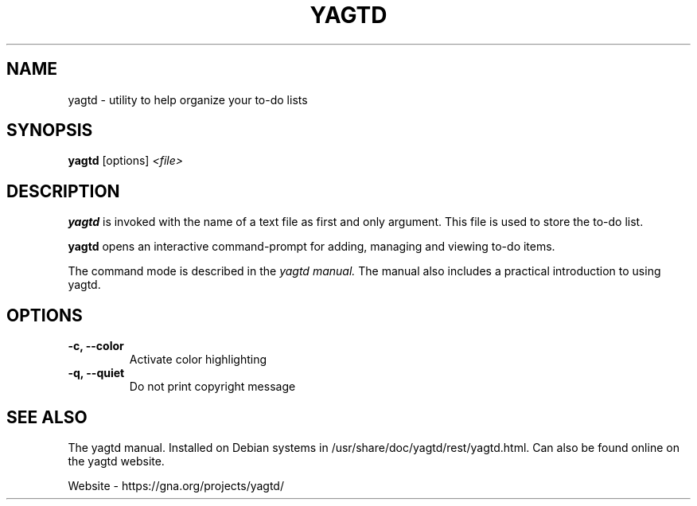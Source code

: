 .TH YAGTD 1 2008-11-30 "" COMMANDS

.SH NAME
yagtd \- utility to help organize your to-do lists

.SH SYNOPSIS
.B yagtd
[options] 
.I <file>

.SH DESCRIPTION
.\".B yagtd
.\"is based on the 
.\".I Getting Things Done 
.\"(GTD) method of time management developed by David Allen. 
.\".P
.B yagtd
is invoked with the name of a text file as first and
only argument. This file is used to store the to-do list. 
.P
.B yagtd 
opens an interactive command-prompt for adding,
managing and viewing to-do items.
.P
The command mode is described in the 
.I yagtd manual.
The manual also includes a practical introduction to using yagtd.

.SH OPTIONS
.IP "\fB\-c, --color"
Activate color highlighting

.IP "\fB\-q, --quiet"
Do not print copyright message

.SH SEE ALSO
.P
The yagtd manual. Installed on Debian systems in
/usr/share/doc/yagtd/rest/yagtd.html. Can also be found
online on the yagtd website.
.P
Website - https://gna.org/projects/yagtd/
